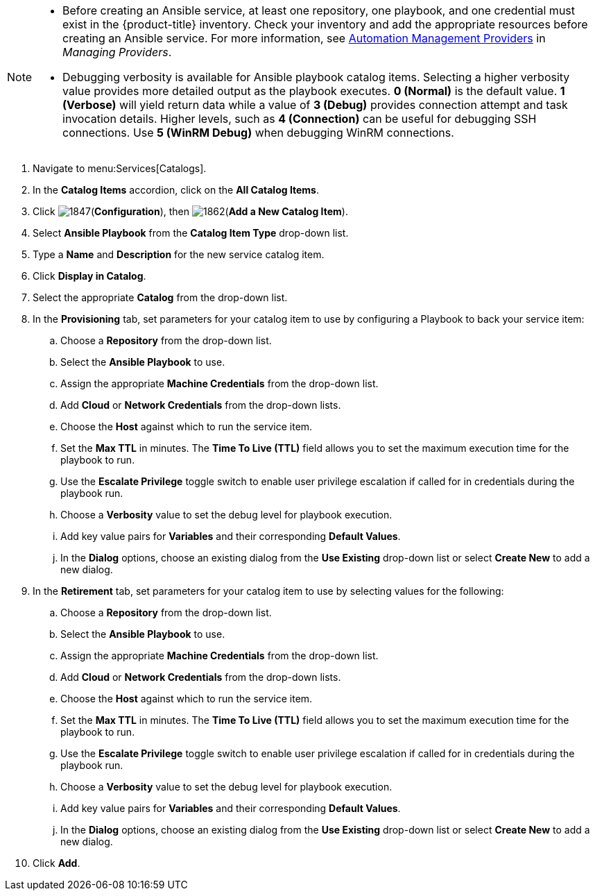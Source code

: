 

[NOTE]
====
* Before creating an Ansible service, at least one repository, one playbook, and one credential must exist in the {product-title} inventory. Check your inventory and add the appropriate resources before creating an Ansible service. For more information, see https://access.redhat.com/documentation/en-us/red_hat_cloudforms/4.5/html-single/managing_providers/#automation_management_providers[Automation Management Providers] in _Managing Providers_.
* Debugging verbosity is available for Ansible playbook catalog items. Selecting a higher verbosity value provides more detailed output as the playbook executes. *0 (Normal)* is the default value. *1 (Verbose)* will yield return data while a value of *3 (Debug)* provides connection attempt and task invocation details. Higher levels, such as *4 (Connection)* can be useful for debugging SSH connections. Use *5 (WinRM Debug)* when debugging WinRM connections. 
====

. Navigate to menu:Services[Catalogs].
. In the *Catalog Items* accordion, click on the *All Catalog Items*.
. Click image:1847.png[](*Configuration*), then image:1862.png[](*Add a New Catalog Item*).
. Select *Ansible Playbook* from the *Catalog Item Type* drop-down list. 
. Type a *Name* and *Description* for the new service catalog item.
. Click *Display in Catalog*.
. Select the appropriate *Catalog* from the drop-down list. 
. In the *Provisioning* tab, set parameters for your catalog item to use by configuring a Playbook to back your service item:
.. Choose a *Repository* from the drop-down list. 
.. Select the *Ansible Playbook* to use. 
.. Assign the appropriate *Machine Credentials* from the drop-down list. 
.. Add *Cloud* or *Network Credentials* from the drop-down lists. 
.. Choose the *Host* against which to run the service item. 
.. Set the *Max TTL* in minutes. The *Time To Live (TTL)* field allows you to set the maximum execution time for the playbook to run. 
.. Use the *Escalate Privilege* toggle switch to enable user privilege escalation if called for in credentials during the playbook run.
.. Choose a *Verbosity* value to set the debug level for playbook execution.
.. Add key value pairs for *Variables* and their corresponding *Default Values*. 
.. In the *Dialog* options, choose an existing dialog from the *Use Existing* drop-down list or select *Create New* to add a new dialog.
. In the *Retirement* tab, set parameters for your catalog item to use by selecting values for the following:
.. Choose a *Repository* from the drop-down list. 
.. Select the *Ansible Playbook* to use. 
.. Assign the appropriate *Machine Credentials* from the drop-down list. 
.. Add *Cloud* or *Network Credentials* from the drop-down lists. 
.. Choose the *Host* against which to run the service item. 
.. Set the *Max TTL* in minutes. The *Time To Live (TTL)* field allows you to set the maximum execution time for the playbook to run. 
.. Use the *Escalate Privilege* toggle switch to enable user privilege escalation if called for in credentials during the playbook run. 
.. Choose a *Verbosity* value to set the debug level for playbook execution. 
.. Add key value pairs for *Variables* and their corresponding *Default Values*. 
.. In the *Dialog* options, choose an existing dialog from the *Use Existing* drop-down list or select *Create New* to add a new dialog.
. Click *Add*.